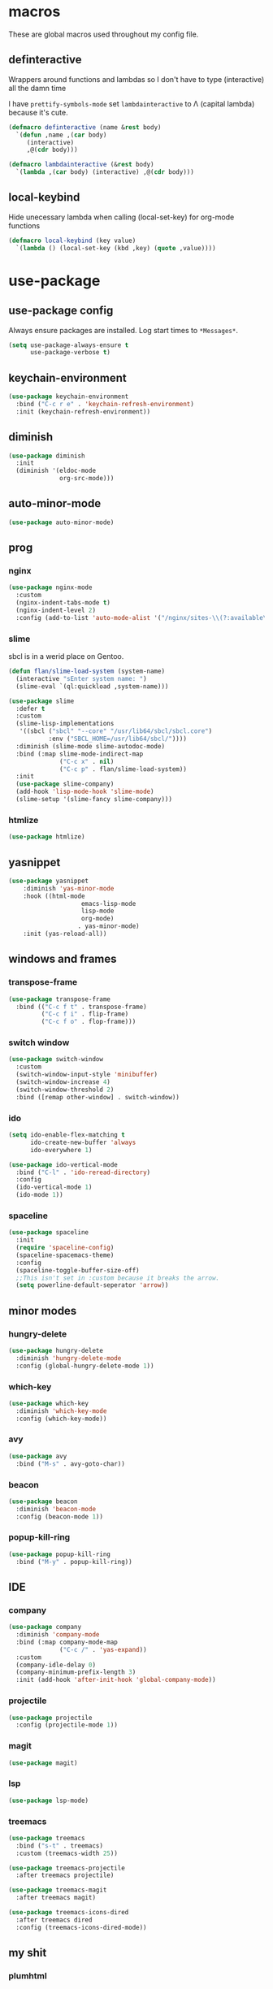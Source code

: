 * macros
These are global macros used throughout my config file.
** definteractive
Wrappers around functions and lambdas so I don't have to type
(interactive) all the damn time

I have ~prettify-symbols-mode~ set ~lambdainteractive~ to Λ (capital lambda) because it's cute.
#+BEGIN_SRC emacs-lisp
(defmacro definteractive (name &rest body)
  `(defun ,name ,(car body)
     (interactive)
     ,@(cdr body)))

(defmacro lambdainteractive (&rest body)
  `(lambda ,(car body) (interactive) ,@(cdr body)))
#+END_SRC
** local-keybind
Hide unecessary lambda when calling (local-set-key) for org-mode
functions
#+BEGIN_SRC emacs-lisp
(defmacro local-keybind (key value)
  `(lambda () (local-set-key (kbd ,key) (quote ,value))))
#+END_SRC
* use-package
** use-package config
Always ensure packages are installed. Log start times to =*Messages*=.
#+BEGIN_SRC emacs-lisp
(setq use-package-always-ensure t
      use-package-verbose t)
#+END_SRC
** keychain-environment
#+BEGIN_SRC emacs-lisp
(use-package keychain-environment
  :bind ("C-c r e" . 'keychain-refresh-environment)
  :init (keychain-refresh-environment))
#+END_SRC
** diminish
#+BEGIN_SRC emacs-lisp
(use-package diminish
  :init
  (diminish '(eldoc-mode 
              org-src-mode)))
#+END_SRC
** auto-minor-mode
#+BEGIN_SRC emacs-lisp
(use-package auto-minor-mode)
#+END_SRC
** prog
*** nginx
#+BEGIN_SRC emacs-lisp
(use-package nginx-mode
  :custom
  (nginx-indent-tabs-mode t)
  (nginx-indent-level 2)
  :config (add-to-list 'auto-mode-alist '("/nginx/sites-\\(?:available\\|enabled\\)/" . nginx-mode)))
#+END_SRC
*** slime
sbcl is in a werid place on Gentoo.
#+BEGIN_SRC emacs-lisp
(defun flan/slime-load-system (system-name)
  (interactive "sEnter system name: ")
  (slime-eval `(ql:quickload ,system-name)))

(use-package slime
  :defer t
  :custom
  (slime-lisp-implementations
   '((sbcl ("sbcl" "--core" "/usr/lib64/sbcl/sbcl.core")
           :env ("SBCL_HOME=/usr/lib64/sbcl/"))))
  :diminish (slime-mode slime-autodoc-mode)
  :bind (:map slime-mode-indirect-map
              ("C-c x" . nil)
              ("C-c p" . flan/slime-load-system))
  :init
  (use-package slime-company)
  (add-hook 'lisp-mode-hook 'slime-mode)
  (slime-setup '(slime-fancy slime-company)))
#+END_SRC
*** htmlize
#+BEGIN_SRC emacs-lisp
(use-package htmlize)
#+END_SRC
** yasnippet
 #+BEGIN_SRC emacs-lisp
 (use-package yasnippet
	 :diminish 'yas-minor-mode
	 :hook ((html-mode
					 emacs-lisp-mode
					 lisp-mode
					 org-mode)
					. yas-minor-mode)
	 :init (yas-reload-all))
 #+END_SRC
** windows and frames
*** transpose-frame
#+BEGIN_SRC emacs-lisp
(use-package transpose-frame
  :bind (("C-c f t" . transpose-frame)
         ("C-c f i" . flip-frame)
         ("C-c f o" . flop-frame)))
#+END_SRC
*** switch window
#+BEGIN_SRC emacs-lisp
(use-package switch-window
  :custom
  (switch-window-input-style 'minibuffer)
  (switch-window-increase 4)
  (switch-window-threshold 2)
  :bind ([remap other-window] . switch-window))
#+END_SRC
*** ido
#+BEGIN_SRC emacs-lisp
(setq ido-enable-flex-matching t
      ido-create-new-buffer 'always
      ido-everywhere 1)

(use-package ido-vertical-mode
  :bind ("C-l" . 'ido-reread-directory)
  :config
  (ido-vertical-mode 1)
  (ido-mode 1))
#+END_SRC
*** spaceline
#+BEGIN_SRC emacs-lisp
(use-package spaceline
  :init
  (require 'spaceline-config)
  (spaceline-spacemacs-theme)
  :config
  (spaceline-toggle-buffer-size-off)
  ;;This isn't set in :custom because it breaks the arrow.
  (setq powerline-default-seperator 'arrow))
#+END_SRC
** minor modes
*** hungry-delete
 #+BEGIN_SRC emacs-lisp
 (use-package hungry-delete
   :diminish 'hungry-delete-mode
   :config (global-hungry-delete-mode 1))
 #+END_SRC
*** which-key
 #+BEGIN_SRC emacs-lisp
 (use-package which-key
   :diminish 'which-key-mode
   :config (which-key-mode))
 #+END_SRC
*** avy
 #+BEGIN_SRC emacs-lisp
 (use-package avy
   :bind ("M-s" . avy-goto-char))
 #+END_SRC
*** beacon
 #+BEGIN_SRC emacs-lisp
 (use-package beacon
   :diminish 'beacon-mode
   :config (beacon-mode 1))
 #+END_SRC
*** popup-kill-ring
 #+BEGIN_SRC emacs-lisp
 (use-package popup-kill-ring
   :bind ("M-y" . popup-kill-ring))
 #+END_SRC
** IDE
*** company
#+BEGIN_SRC emacs-lisp
(use-package company
  :diminish 'company-mode
  :bind (:map company-mode-map
              ("C-c /" . 'yas-expand))
  :custom
  (company-idle-delay 0)
  (company-minimum-prefix-length 3)
  :init (add-hook 'after-init-hook 'global-company-mode))
#+END_SRC
*** projectile
#+BEGIN_SRC emacs-lisp
(use-package projectile
  :config (projectile-mode 1))
#+END_SRC
*** magit
#+BEGIN_SRC emacs-lisp
(use-package magit)
#+END_SRC
*** lsp
#+BEGIN_SRC emacs-lisp
(use-package lsp-mode)
#+END_SRC
*** treemacs
#+BEGIN_SRC emacs-lisp
(use-package treemacs
  :bind ("s-t" . treemacs)
  :custom (treemacs-width 25))

(use-package treemacs-projectile
  :after treemacs projectile)

(use-package treemacs-magit
  :after treemacs magit)

(use-package treemacs-icons-dired
  :after treemacs dired
  :config (treemacs-icons-dired-mode))
#+END_SRC
** my shit
*** plumhtml
#+BEGIN_SRC emacs-lisp
(use-package ox-slimhtml)
(use-package ox-plumhtml
  :after ox-slimhtml)
#+END_SRC
*** package.use-mode
#+BEGIN_SRC emacs-lisp
(use-package package.use-mode)
#+END_SRC
* org
** edit/reload config 
Also saves config if open. manx/emacs-org is defined in [[./init.el][init.el]]
#+BEGIN_SRC emacs-lisp
(definteractive manx/config-reload ()
  (when (get-buffer "config.org")
    (with-current-buffer "config.org" (save-buffer)))
  (org-babel-load-file manx/emacs-org))

(global-set-key (kbd "C-c x r") 'manx/config-reload)
(global-set-key (kbd "C-c x e") (lambdainteractive () (find-file manx/emacs-org)))
#+END_SRC
** misc
#+BEGIN_SRC emacs-lisp
(setq org-src-window-setup 'current-window)

;; I read somewhere that Company breaks things?
(add-hook 'org-mode-hook 'company-mode)

;; Don't indent whole file with org-mode
;;(add-hook 'org-mode-hook (lambda () (local-set-key (kbd "s-i") nil)))

;; We don't need this is we configure yasnippet.
(setq org-structure-template-alist
      (append
       '(("el" "#+BEGIN_SRC emacs-lisp\n?\n#+END_SRC")
				 ("lisp" "#+BEGIN_SRC lisp\n?\n#+END_SRC")
				 ("sh" "#+BEGIN_SRC shell\n?\n#+END_SRC"))
       org-structure-template-alist))

(setq org-src-tab-acts-natively t
      org-edit-src-content-indentation 0
      org-src-preserve-indentation nil)
#+END_SRC
** Links
#+BEGIN_SRC emacs-lisp
(definteractive manx/delete-org-link ()
  (when (org-in-regexp org-bracket-link-regexp 1)
    (apply 'delete-region (list (match-beginning 0) (match-end 0)))))

(add-hook 'org-mode-hook (local-keybind "C-c o l" manx/delete-org-link))
#+END_SRC
*** Inline Images
 #+BEGIN_SRC emacs-lisp
 (setq org-image-actual-width 150)

 (definteractive manx/org-insert-link ()
   (org-insert-link)
   (org-redisplay-inline-images))

 (add-hook 'org-mode-hook (local-keybind "C-c C-l" manx/org-insert-link))
 #+END_SRC
* functions
** text
#+BEGIN_SRC emacs-lisp
(definteractive manx/kill-line()
  (move-beginning-of-line nil)
  (kill-whole-line))

(definteractive manx/format-whole-buffer()
  (save-excursion
    (indent-region (point-min) (point-max) nil)))

(global-set-key (kbd "C-c M-w") (lambdainteractive () (kill-ring-save (point-min) (point-max))))
(global-set-key (kbd "C-c k l") 'manx/kill-line)
(global-set-key (kbd "s-i") 'manx/format-whole-buffer)
(global-set-key (kbd "C-c r b") 'revert-buffer)
(global-set-key (kbd "<M-right>") 'forward-whitespace)
#+END_SRC
** buffers
#+BEGIN_SRC emacs-lisp
(definteractive manx/scratch-buffer ()
  (switch-to-buffer (get-buffer-create "*scratch*"))
  (lisp-interaction-mode))

(definteractive manx/lisp-buffer ()
  (switch-to-buffer (get-buffer-create "*lisp playground*"))
  (lisp-mode))

(definteractive manx/kill-all ()
  (mapc 'kill-buffer (buffer-list))
  (manx/scratch-buffer))

(global-set-key (kbd "C-c s b") 'manx/scratch-buffer)
(global-set-key (kbd "C-x k") (lambdainteractive () (kill-buffer (current-buffer))))
(global-set-key (kbd "C-M-s-k") 'manx/kill-all)
#+END_SRC
** frames
 #+BEGIN_SRC emacs-lisp
 (defmacro manx/split-and-follow (direction)
	 `(progn
			,direction
			(balance-windows)
			(other-window 1)))

 (global-set-key (kbd "C-x 3")
								 (lambdainteractive () (manx/split-and-follow (split-window-below))))
 (global-set-key (kbd "C-x 2")
								 (lambdainteractive () (manx/split-and-follow (split-window-horizontally))))
 #+END_SRC
** windows
Themes don't load in the first emacsclient for some reason so we load
it ourselves
#+BEGIN_SRC emacs-lisp
(if (daemonp)
    (add-hook 'after-make-frame-functions
              (lambda (frame)
                (select-frame frame)
                (load-theme 'spacemacs-dark t)
                (spaceline-compile)))
  (progn
    (load-theme 'spacemacs-dark t)
    (spaceline-compile)))
#+END_SRC
* misc
** unix line endings
#+BEGIN_SRC emacs-lisp
(defun manx/unix-line-ends ()
  (when (string-match 
         "-\\(?:dos\\|mac\\)$"
         (symbol-name buffer-file-coding-system))
    (set-buffer-file-coding-system 'unix)))

(add-hook 'find-file-hooks 'manx/unix-line-ends)
#+END_SRC
** UTF8
#+BEGIN_SRC emacs-lisp
(setq locale-coding-system 'utf-8)
(set-terminal-coding-system 'utf-8)
(set-keyboard-coding-system 'utf-8)
(set-selection-coding-system 'utf-8)
(prefer-coding-system 'utf-8)
(setq x-select-request-type '(UTF8_STRING COMPOUND_TEXT TEXT STRING))
#+END_SRC
** minor things
Things for GUI and basic config, like electric pairs and highlighting
parens.
*** set
#+BEGIN_SRC emacs-lisp
(line-number-mode 1)
(column-number-mode 1)
(display-battery-mode 1)
(show-paren-mode 1)
(electric-pair-mode 1)
(global-hl-line-mode 1)

(defalias 'yes-or-no-p 'y-or-n-p)

(setq scroll-conservatively 100
      select-enable-clipboard t
      vc-follow-symlinks t)

(setq browse-url-browser-function 'browse-url-generic
      browse-url-generic-program "basilisk")

(setq backup-directory-alist
      `(("." . ,(concat user-emacs-directory "autosaves"))))
#+END_SRC
*** unset
#+BEGIN_SRC emacs-lisp
(tool-bar-mode -1)
(menu-bar-mode -1)
(scroll-bar-mode -1)

(setq visible-bell nil
      ring-bell-function 'ignore)

(global-unset-key (kbd "C-z")) ;; Fuck unix
#+END_SRC
*** keybinds
**** global
Print manx/ so we don't have to prefix our commands in the minibuffer
#+BEGIN_SRC emacs-lisp
(global-set-key (kbd "s-m") "manx/")
#+END_SRC
**** emacs lisp
#+BEGIN_SRC emacs-lisp
(define-key emacs-lisp-mode-map (kbd "C-c C-c") 'eval-defun)
#+END_SRC
** indentation
tabs > spaces. Except in Lisp.
#+BEGIN_SRC emacs-lisp
(setq-default tab-width 2
              indent-tabs-mode t)

(add-hook 'lisp-mode-hook (lambda () (setq indent-tabs-mode nil)))
(add-hook 'emacs-lisp-mode-hook (lambda () (setq indent-tabs-mode nil)))
(defvaralias 'css-indent-offset 'tab-width)
(defvaralias 'js-indent-level 'tab-width)
#+END_SRC
** prettify symbols
#+BEGIN_SRC emacs-lisp
(global-prettify-symbols-mode t)

(defmacro manx/prettify (lst)
  `(add-hook (quote ,(car lst))
    (lambda ()
      (dolist (pair (quote ,(cdr lst)))
        (push pair prettify-symbols-alist)))))

(manx/prettify
 (emacs-lisp-mode-hook
  ("lambdainteractive" . ?Λ)))

(manx/prettify
 (prog-mode-hook
  ("||" . ?∨)
  ("&&" . ?∧)
  ("!=" . ?≠)))

(manx/prettify
 (js-mode-hook
  ("=>" . ?⇒)))
#+END_SRC
* sensitive-minor-mode
#+BEGIN_SRC emacs-lisp
(define-minor-mode sensitive-minor-mode
  "For sensitive files like password lists.
It disables backup creation and auto saving.

With no argument, this command toggles the mode.
Non-null prefix argument turns on the mode.
Null prefix argument turns off the mode."
  :init-value nil
  :lighter " Sensitive"
  :keymap nil
  (cond
   ((symbol-value sensitive-minor-mode)
    (setq make-backup-files nil)
    (auto-save-mode -1))
   (t (setq-local make-backup-files t)
      (auto-save-mode 1))))
  
;; Regexps of sensitive files.
(setq auto-minor-mode-alist
      (append
       '(("stream/manifest/.*\\.json$" . sensitive-minor-mode)
         (".emacs.d/snippets/\\*$" . sensitive-minor-mode)
         ("/etc/nginx/*" . sensitive-minor-mode))
       auto-minor-mode-alist))
#+END_SRC
